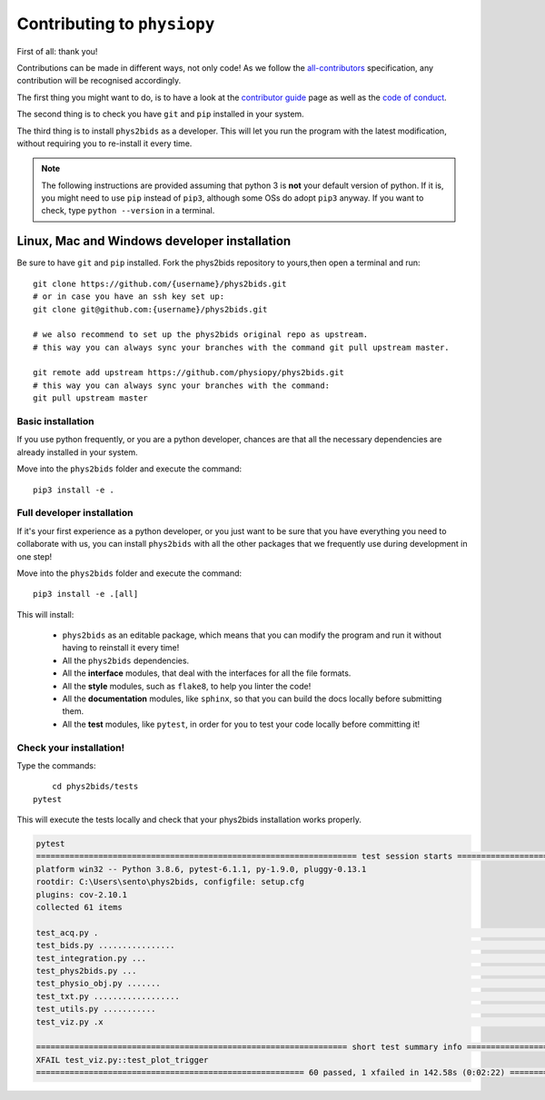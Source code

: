 .. _contributing:

=============================
Contributing to ``physiopy``
=============================

First of all: thank you!

Contributions can be made in different ways, not only code!
As we follow the `all-contributors`_ specification, any contribution will be recognised accordingly.

The first thing you might want to do, is to have a look at the `contributor guide <contributorfile.html>`_ page as well as the `code of conduct <conduct.html>`_.

The second thing is to check you have ``git`` and ``pip`` installed in your system.

The third thing is to install ``phys2bids`` as a developer.
This will let you run the program with the latest modification, without requiring you to re-install it every time.

.. _`all-contributors`: https://github.com/all-contributors/all-contributors

.. note::
    The following instructions are provided assuming that python 3 is **not** your default version of python.
    If it is, you might need to use ``pip`` instead of ``pip3``, although some OSs do adopt ``pip3`` anyway.
    If you want to check, type ``python --version`` in a terminal.


Linux, Mac  and Windows developer installation
------------------------------------

Be sure to have ``git`` and ``pip`` installed. Fork the phys2bids repository to yours,then open a terminal and run::

	git clone https://github.com/{username}/phys2bids.git
	# or in case you have an ssh key set up:
	git clone git@github.com:{username}/phys2bids.git

	# we also recommend to set up the phys2bids original repo as upstream.
	# this way you can always sync your branches with the command git pull upstream master.

	git remote add upstream https://github.com/physiopy/phys2bids.git
	# this way you can always sync your branches with the command: 
	git pull upstream master 


Basic installation
^^^^^^^^^^^^^^^^^^

If you use python frequently, or you are a python developer, chances are that all the necessary dependencies
are already installed in your system.

Move into the ``phys2bids`` folder and execute the command::

	pip3 install -e .

Full developer installation
^^^^^^^^^^^^^^^^^^^^^^^^^^^

If it's your first experience as a python developer, or you just want to be sure that you have everything you need
to collaborate with us, you can install ``phys2bids`` with all the other packages that we frequently use during development in one step!

Move into the ``phys2bids`` folder and execute the command::

	pip3 install -e .[all]

This will install:

	- ``phys2bids`` as an editable package, which means that you can modify the program and run it without having to reinstall it every time!
	- All the ``phys2bids`` dependencies.
	- All the **interface** modules, that deal with the interfaces for all the file formats.
	- All the **style** modules, such as ``flake8``, to help you linter the code!
	- All the **documentation** modules, like ``sphinx``, so that you can build the docs locally before submitting them.
	- All the **test** modules, like ``pytest``, in order for you to test your code locally before committing it!

Check your installation!
^^^^^^^^^^^^^^^^^^^^^^^^

Type the commands::

	cd phys2bids/tests
    pytest

This will execute the tests locally and check that your phys2bids installation works properly.

.. code-block:: shell

	pytest
	=================================================================== test session starts ===================================================================
	platform win32 -- Python 3.8.6, pytest-6.1.1, py-1.9.0, pluggy-0.13.1
	rootdir: C:\Users\sento\phys2bids, configfile: setup.cfg
	plugins: cov-2.10.1
	collected 61 items

	test_acq.py .                                                                                                                                        [  1%]
	test_bids.py ................                                                                                                                        [ 27%]
	test_integration.py ...                                                                                                                              [ 32%]
	test_phys2bids.py ...                                                                                                                                [ 37%]
	test_physio_obj.py .......                                                                                                                           [ 49%]
	test_txt.py ..................                                                                                                                       [ 78%]
	test_utils.py ...........                                                                                                                            [ 96%]
	test_viz.py .x                                                                                                                                       [100%]

	================================================================= short test summary info =================================================================
	XFAIL test_viz.py::test_plot_trigger
	======================================================== 60 passed, 1 xfailed in 142.58s (0:02:22) ========================================================
